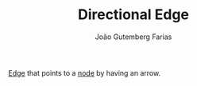 #+TITLE: Directional Edge
#+AUTHOR: João Gutemberg Farias
#+EMAIL: joao.gutemberg.farias@gmail.com
#+CREATED: [2022-02-17 Thu 12:32]
#+LAST_MODIFIED: [2022-02-17 Thu 12:33]
#+ROAM_TAGS: 

[[file:graph_edge.org][Edge]] that points to a [[file:graph_node.org][node]] by having an arrow.
